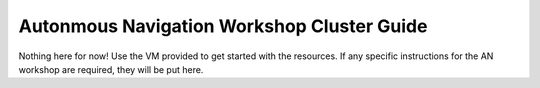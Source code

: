 Autonmous Navigation Workshop Cluster Guide 
=========

Nothing here for now! Use the VM provided to get started with the resources. If any specific instructions for the AN workshop are required, they will be put here. 


